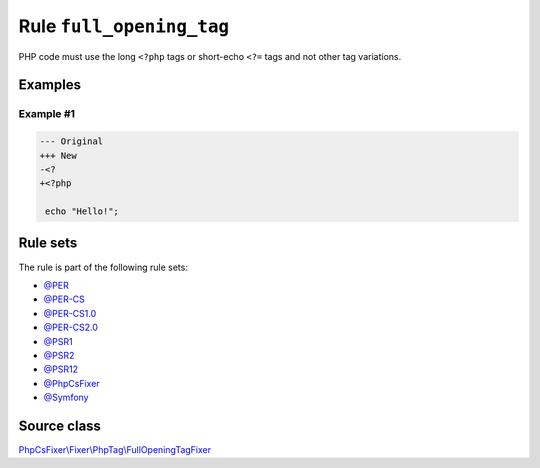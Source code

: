 =========================
Rule ``full_opening_tag``
=========================

PHP code must use the long ``<?php`` tags or short-echo ``<?=`` tags and not
other tag variations.

Examples
--------

Example #1
~~~~~~~~~~

.. code-block:: diff

   --- Original
   +++ New
   -<?
   +<?php

    echo "Hello!";

Rule sets
---------

The rule is part of the following rule sets:

- `@PER <./../../ruleSets/PER.rst>`_
- `@PER-CS <./../../ruleSets/PER-CS.rst>`_
- `@PER-CS1.0 <./../../ruleSets/PER-CS1.0.rst>`_
- `@PER-CS2.0 <./../../ruleSets/PER-CS2.0.rst>`_
- `@PSR1 <./../../ruleSets/PSR1.rst>`_
- `@PSR2 <./../../ruleSets/PSR2.rst>`_
- `@PSR12 <./../../ruleSets/PSR12.rst>`_
- `@PhpCsFixer <./../../ruleSets/PhpCsFixer.rst>`_
- `@Symfony <./../../ruleSets/Symfony.rst>`_

Source class
------------

`PhpCsFixer\\Fixer\\PhpTag\\FullOpeningTagFixer <./../src/Fixer/PhpTag/FullOpeningTagFixer.php>`_
